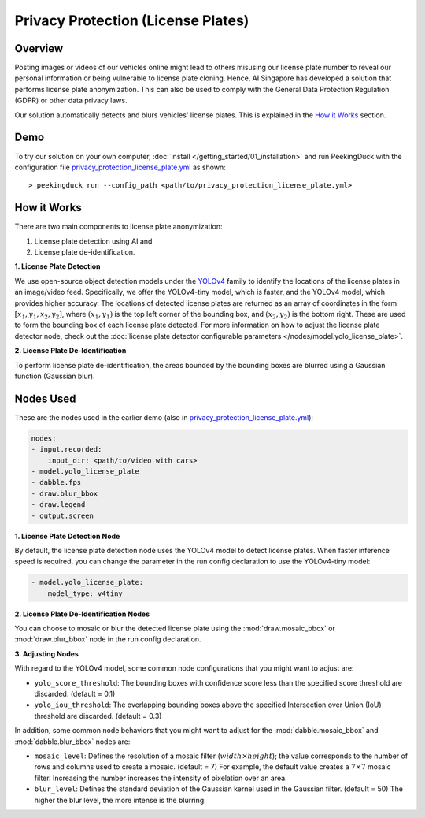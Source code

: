 ***********************************
Privacy Protection (License Plates)
***********************************

Overview
========

Posting images or videos of our vehicles online might lead to others misusing our license plate
number to reveal our personal information or being vulnerable to license plate cloning. Hence, AI
Singapore has developed a solution that performs license plate anonymization. This can also be used
to comply with the General Data Protection Regulation (GDPR) or other data privacy laws.

.. image:: https://raw.githubusercontent.com/aimakerspace/PeekingDuck/dev/images/readme/privacy_protection_license_plates.gif
   :class: no-scaled-link
   :width: 100 %

Our solution automatically detects and blurs vehicles' license plates. This is explained in the `How it Works`_ section.

Demo
====

.. |run_config| replace:: privacy_protection_license_plate.yml
.. _run_config: https://github.com/aimakerspace/PeekingDuck/blob/dev/use_cases/privacy_protection_license_plate.yml

To try our solution on your own computer, :doc:`install </getting_started/01_installation>` and run
PeekingDuck with the configuration file |run_config|_ as shown:

.. parsed-literal::

    > peekingduck run --config_path <path/to/\ |run_config|\ >

How it Works
============

There are two main components to license plate anonymization:

#. License plate detection using AI and
#. License plate de-identification.

**1. License Plate Detection**

We use open-source object detection models under the `YOLOv4 <https://arxiv.org/abs/2004.10934>`_
family to identify the locations of the license plates in an image/video feed. Specifically, we
offer the YOLOv4-tiny model, which is faster, and the YOLOv4 model, which provides higher accuracy.
The locations of detected license plates are returned as an array of coordinates in the form
:math:`[x_1, y_1, x_2, y_2]`, where :math:`(x_1, y_1)` is the top left corner of the bounding box,
and :math:`(x_2, y_2)` is the bottom right. These are used to form the bounding box of each license
plate detected. For more information on how to adjust the license plate detector node, check out
the :doc:`license plate detector configurable parameters </nodes/model.yolo_license_plate>`.

**2. License Plate De-Identification**

To perform license plate de-identification, the areas bounded by the bounding boxes are blurred
using a Gaussian function (Gaussian blur).

Nodes Used
==========

These are the nodes used in the earlier demo (also in |run_config|_):

.. code-block:: yaml

   nodes:
   - input.recorded:
       input_dir: <path/to/video with cars>
   - model.yolo_license_plate
   - dabble.fps
   - draw.blur_bbox
   - draw.legend
   - output.screen
   
**1. License Plate Detection Node**

By default, the license plate detection node uses the YOLOv4 model to detect license plates. When
faster inference speed is required, you can change the parameter in the run config declaration to
use the YOLOv4-tiny model:

.. code-block:: yaml

   - model.yolo_license_plate:
       model_type: v4tiny

**2. License Plate De-Identification Nodes**

You can choose to mosaic or blur the detected license plate using the :mod:`draw.mosaic_bbox` or
:mod:`draw.blur_bbox` node in the run config declaration.

**3. Adjusting Nodes**

With regard to the YOLOv4 model, some common node configurations that you might want to adjust are:

* ``yolo_score_threshold``: The bounding boxes with confidence score less than the specified score
  threshold are discarded. (default = 0.1)
* ``yolo_iou_threshold``: The overlapping bounding boxes above the specified Intersection over
  Union (IoU) threshold are discarded. (default = 0.3)

In addition, some common node behaviors that you might want to adjust for the
:mod:`dabble.mosaic_bbox` and :mod:`dabble.blur_bbox` nodes are:

* ``mosaic_level``: Defines the resolution of a mosaic filter (:math:`width \times height`); the
  value corresponds to the number of rows and columns used to create a mosaic. (default = 7) For
  example, the default value creates a :math:`7 \times 7` mosaic filter. Increasing the number
  increases the intensity of pixelation over an area.
* ``blur_level``:  Defines the standard deviation of the Gaussian kernel used in the Gaussian
  filter. (default = 50) The higher the blur level, the more intense is the blurring.
